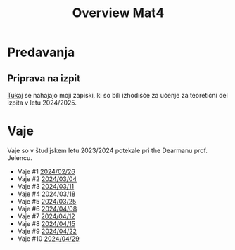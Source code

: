 #+title: Overview Mat4


* Predavanja
** Priprava na izpit

[[file:priprava_teorija.html][Tukaj]] se nahajajo moji zapiski, ki so bili izhodišče za učenje za teoretični del izpita v letu 2024/2025.
* Vaje

Vaje so v študijskem letu 2023/2024 potekale pri the Dearmanu prof. Jelencu.

- Vaje #1 [[file:vaje/Mat4_V_1_20240226.pdf][2024/02/26]]
- Vaje #2 [[file:vaje/Mat4_V_2_20240304.pdf][2024/03/04]]
- Vaje #3 [[file:vaje/Mat4_V_3_20240311.pdf][2024/03/11]]
- Vaje #4 [[file:vaje/Mat4_V_4_20240318.pdf][2024/03/18]]
- Vaje #5 [[file:vaje/Mat_4_V_5_20240325.pdf][2024/03/25]]
- Vaje #6 [[file:vaje/Mat4_V_6_20240408.pdf][2024/04/08]]
- Vaje #7 [[file:vaje/Mat4_V_7_20240412.pdf][2024/04/12]]
- Vaje #8 [[file:vaje/Mat4_V_8_20240415.pdf][2024/04/15]]
- Vaje #9 [[file:vaje/Mat4_V_9_20240422.pdf][2024/04/22]]
- Vaje #10 [[file:vaje/Mat4_V_10_20240429.pdf][2024/04/29]]
